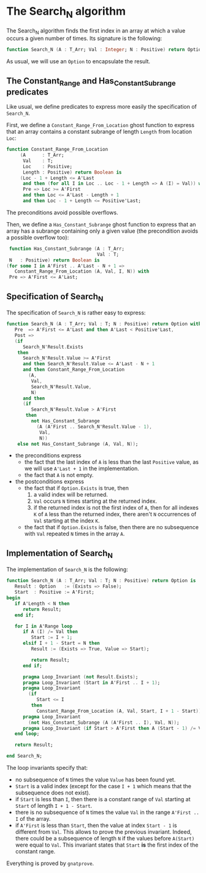 * The Search_N algorithm

  The Search_N algorithm finds the first index in an array at which a
  value occurs a given number of times. Its signature is the
  following:

  #+BEGIN_SRC ada
    function Search_N (A : T_Arr; Val : Integer; N : Positive) return Option;
  #+END_SRC

  As usual, we will use an ~Option~ to encapsulate the result.

** The Constant_Range and Has_Constant_Subrange predicates

   Like usual, we define predicates to express more easily the
   specification of ~Search_N~.

   First, we define a ~Constant_Range_From_Location~ ghost function to
   express that an array contains a constant subrange of length
   ~Length~ from location ~Loc~:

   #+BEGIN_SRC ada
     function Constant_Range_From_Location
          (A      : T_Arr;
           Val    : T;
           Loc    : Positive;
           Length : Positive) return Boolean is
          (Loc - 1 + Length <= A'Last
           and then (for all I in Loc .. Loc - 1 + Length => A (I) = Val)) with
           Pre => Loc >= A'First
           and then Loc <= A'Last - Length + 1
           and then Loc - 1 + Length <= Positive'Last;
   #+END_SRC

   The preconditions avoid possible overflows.

   Then, we define a ~Has_Constant_Subrange~ ghost function to express
   that an array has a subrange containing only a given value (the
   precondition avoids a possible overflow too):

   #+BEGIN_SRC ada
      function Has_Constant_Subrange (A : T_Arr;
                                      Val : T;
      N   : Positive) return Boolean is
     (for some I in A'First .. A'Last - N + 1 =>
        Constant_Range_From_Location (A, Val, I, N)) with
      Pre => A'First <= A'Last;
   #+END_SRC

** Specification of Search_N

   The specification of ~Search_N~ is rather easy to express:

   #+BEGIN_SRC ada
   function Search_N (A : T_Arr; Val : T; N : Positive) return Option with
      Pre  => A'First <= A'Last and then A'Last < Positive'Last,
      Post =>
      (if
         Search_N'Result.Exists
       then
         Search_N'Result.Value >= A'First
         and then Search_N'Result.Value <= A'Last - N + 1
         and then Constant_Range_From_Location
           (A,
            Val,
            Search_N'Result.Value,
            N)
         and then
         (if
            Search_N'Result.Value > A'First
          then
            not Has_Constant_Subrange
              (A (A'First .. Search_N'Result.Value - 1),
               Val,
               N))
       else not Has_Constant_Subrange (A, Val, N));
   #+END_SRC

   - the preconditions express
     - the fact that the last index of ~A~ is less than the last
       ~Positive~ value, as we will use ~A'Last + 1~ in the
       implementation.
     - the fact that ~A~ is not empty.
   - the postconditions express
     - the fact that if ~Option.Exists~ is true, then
       1. a valid index will be returned.
       2. ~Val~ occurs ~N~ times starting at the returned index.
       3. if the returned index is not the first index of ~A~, then
          for all indexes ~K~ of ~A~ less than the returned index,
          there aren't ~N~ occurrences of ~Val~ starting at the index
          ~K~.
     - the fact that if ~Option.Exists~ is false, then there are no
       subsequence with ~Val~ repeated ~N~ times in the array ~A~.

** Implementation of Search_N

   The implementation of ~Search_N~ is the following:

   #+BEGIN_SRC ada
   function Search_N (A : T_Arr; Val : T; N : Positive) return Option is
      Result : Option   := (Exists => False);
      Start  : Positive := A'First;
   begin
      if A'Length < N then
         return Result;
      end if;

      for I in A'Range loop
         if A (I) /= Val then
            Start := I + 1;
         elsif I + 1 - Start = N then
            Result := (Exists => True, Value => Start);

            return Result;
         end if;

         pragma Loop_Invariant (not Result.Exists);
         pragma Loop_Invariant (Start in A'First .. I + 1);
         pragma Loop_Invariant
           (if
              Start <= I
            then
              Constant_Range_From_Location (A, Val, Start, I + 1 - Start));
         pragma Loop_Invariant
           (not Has_Constant_Subrange (A (A'First .. I), Val, N));
         pragma Loop_Invariant (if Start > A'First then A (Start - 1) /= Val);
      end loop;

      return Result;

   end Search_N;
   #+END_SRC

   The loop invariants specify that:
     - no subsequence of ~N~ times the value ~Value~ has been found
       yet.
     - ~Start~ is a valid index (except for the case ~I + 1~ which
       means that the subsequence does not exist).
     - if ~Start~ is less than ~I~, then there is a constant range of
       ~Val~ starting at ~Start~ of length ~I + 1 - Start~.
     - there is no subsequence of ~N~ times the value ~Val~ in the
       range ~A'First .. I~ of the array.
     - if ~A'First~ is less than ~Start~, then the value at index
       ~Start - 1~ is different from ~Val~. This allows to prove the
       previous invariant. Indeed, there could be a subsequence of
       length ~N~ if the values before ~A(Start)~ were equal to
       ~Val~. This invariant states that ~Start~ *is* the first index
       of the constant range.

    Everything is proved by ~gnatprove~.

# Local Variables:
# ispell-dictionary : "english"
# End:
